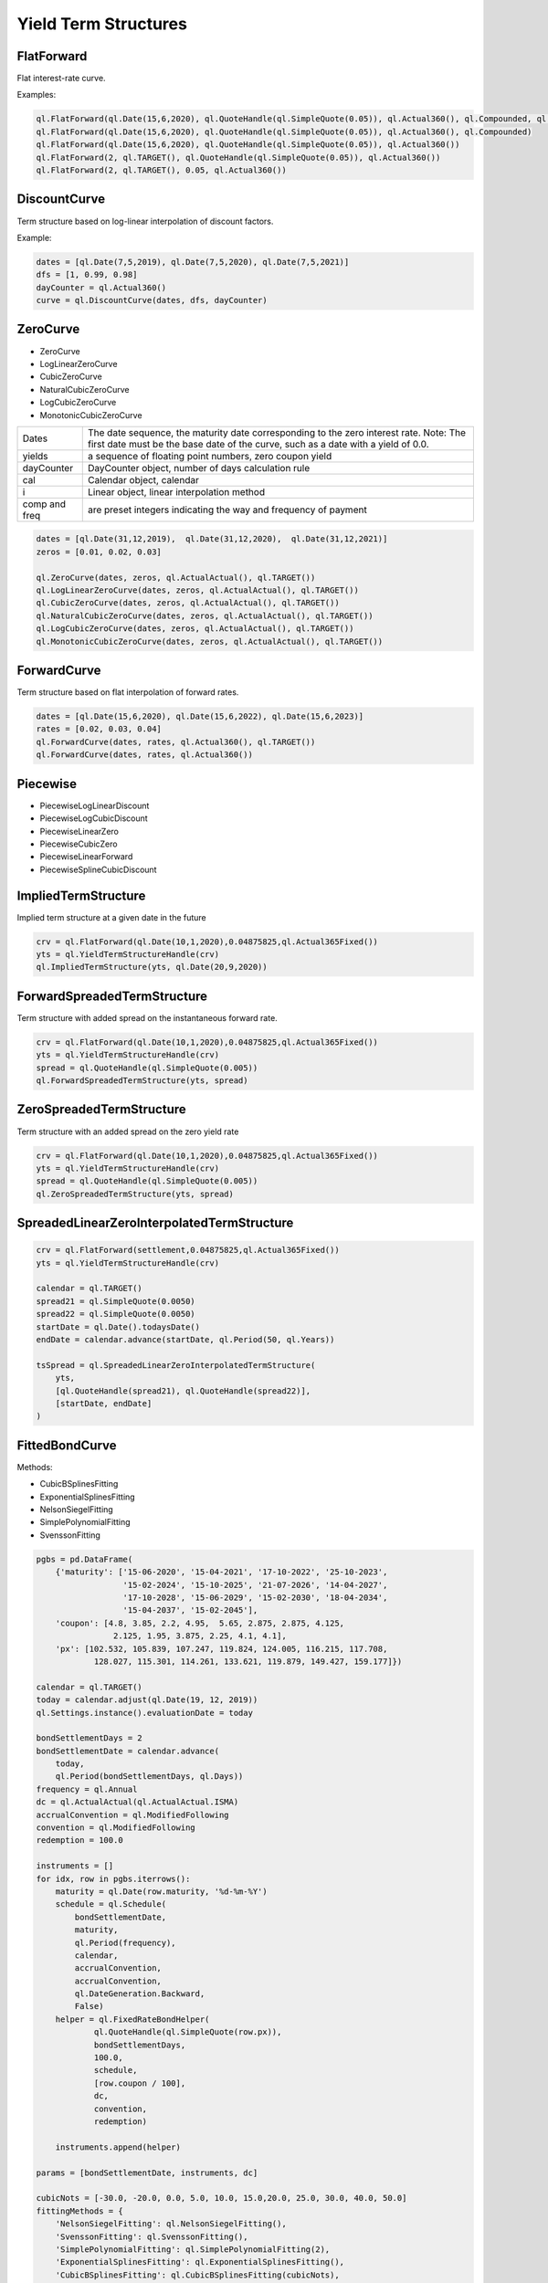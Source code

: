 Yield Term Structures
#####################

FlatForward
***********
Flat interest-rate curve.

.. function:: ql.FlatForward(date, quote, dayCounter, compounding, frequency)

.. function:: ql.FlatForward(integer, Calendar, quote, dayCounter, compounding, frequency)

.. function:: ql.FlatForward(integer, rate, dayCounter)

Examples:

.. code-block:: Python

    ql.FlatForward(ql.Date(15,6,2020), ql.QuoteHandle(ql.SimpleQuote(0.05)), ql.Actual360(), ql.Compounded, ql.Annual)
    ql.FlatForward(ql.Date(15,6,2020), ql.QuoteHandle(ql.SimpleQuote(0.05)), ql.Actual360(), ql.Compounded)
    ql.FlatForward(ql.Date(15,6,2020), ql.QuoteHandle(ql.SimpleQuote(0.05)), ql.Actual360())
    ql.FlatForward(2, ql.TARGET(), ql.QuoteHandle(ql.SimpleQuote(0.05)), ql.Actual360())
    ql.FlatForward(2, ql.TARGET(), 0.05, ql.Actual360())

DiscountCurve
*************
Term structure based on log-linear interpolation of discount factors.

.. function:: ql.DiscountCurve(dates, dfs, dayCounter, cal=ql.NullCalendar())


Example:

.. code-block:: Python

    dates = [ql.Date(7,5,2019), ql.Date(7,5,2020), ql.Date(7,5,2021)]
    dfs = [1, 0.99, 0.98]
    dayCounter = ql.Actual360()
    curve = ql.DiscountCurve(dates, dfs, dayCounter)



ZeroCurve
*********

* ZeroCurve
* LogLinearZeroCurve
* CubicZeroCurve
* NaturalCubicZeroCurve
* LogCubicZeroCurve
* MonotonicCubicZeroCurve

.. function:: ql.ZeroCurve(dates, yields, dayCounter, cal, i, comp, freq)


.. list-table:: 
    :widths: 10 60

    * - Dates
      - The date sequence, the maturity date corresponding to the zero interest rate. Note: The first date must be the base date of the curve, such as a date with a yield of 0.0.
    * - yields
      - a sequence of floating point numbers, zero coupon yield
    * - dayCounter
      - DayCounter object, number of days calculation rule
    * - cal
      - Calendar object, calendar
    * - i
      - Linear object, linear interpolation method
    * - comp and freq
      - are preset integers indicating the way and frequency of payment


.. code-block:: Python

    dates = [ql.Date(31,12,2019),  ql.Date(31,12,2020),  ql.Date(31,12,2021)]
    zeros = [0.01, 0.02, 0.03]

    ql.ZeroCurve(dates, zeros, ql.ActualActual(), ql.TARGET())
    ql.LogLinearZeroCurve(dates, zeros, ql.ActualActual(), ql.TARGET())
    ql.CubicZeroCurve(dates, zeros, ql.ActualActual(), ql.TARGET())
    ql.NaturalCubicZeroCurve(dates, zeros, ql.ActualActual(), ql.TARGET())
    ql.LogCubicZeroCurve(dates, zeros, ql.ActualActual(), ql.TARGET())
    ql.MonotonicCubicZeroCurve(dates, zeros, ql.ActualActual(), ql.TARGET())
    

ForwardCurve
************
Term structure based on flat interpolation of forward rates.


.. function:: ql.ForwardCurve(dates, rates, dayCounter)

.. function:: ql.ForwardCurve(dates, rates, dayCounter, calendar, BackwardFlat)

.. function:: ql.ForwardCurve(dates, date, rates, rate, dayCounter, calendar)

.. function:: ql.ForwardCurve(dates, date, rates, rate, dayCounter)

.. code-block:: python 

    dates = [ql.Date(15,6,2020), ql.Date(15,6,2022), ql.Date(15,6,2023)]
    rates = [0.02, 0.03, 0.04]
    ql.ForwardCurve(dates, rates, ql.Actual360(), ql.TARGET())
    ql.ForwardCurve(dates, rates, ql.Actual360())


Piecewise
*********

* PiecewiseLogLinearDiscount
* PiecewiseLogCubicDiscount
* PiecewiseLinearZero
* PiecewiseCubicZero
* PiecewiseLinearForward
* PiecewiseSplineCubicDiscount

.. function:: ql.Pir


ImpliedTermStructure
********************

Implied term structure at a given date in the future

.. function:: ql.ImpliedTermStructure(YieldTermStructure, date)

.. code-block:: python

  crv = ql.FlatForward(ql.Date(10,1,2020),0.04875825,ql.Actual365Fixed())
  yts = ql.YieldTermStructureHandle(crv)
  ql.ImpliedTermStructure(yts, ql.Date(20,9,2020))


ForwardSpreadedTermStructure
****************************

Term structure with added spread on the instantaneous forward rate.

.. function:: ql.ForwardSpreadedTermStructure(YieldTermStructure, spread)

.. code-block:: python

  crv = ql.FlatForward(ql.Date(10,1,2020),0.04875825,ql.Actual365Fixed())
  yts = ql.YieldTermStructureHandle(crv)
  spread = ql.QuoteHandle(ql.SimpleQuote(0.005))
  ql.ForwardSpreadedTermStructure(yts, spread)


ZeroSpreadedTermStructure
*************************

Term structure with an added spread on the zero yield rate

.. function:: ql.ZeroSpreadedTermStructure(YieldTermStructure, spread)

.. code-block:: python

  crv = ql.FlatForward(ql.Date(10,1,2020),0.04875825,ql.Actual365Fixed())
  yts = ql.YieldTermStructureHandle(crv)
  spread = ql.QuoteHandle(ql.SimpleQuote(0.005))
  ql.ZeroSpreadedTermStructure(yts, spread)

SpreadedLinearZeroInterpolatedTermStructure
*******************************************

.. function:: ql.SpreadedLinearZeroInterpolatedTermStructure(YieldTermStructure, quotes, dates, compounding, frequency, dayCounter, linear)

.. code-block:: python

  crv = ql.FlatForward(settlement,0.04875825,ql.Actual365Fixed())
  yts = ql.YieldTermStructureHandle(crv)

  calendar = ql.TARGET()
  spread21 = ql.SimpleQuote(0.0050)
  spread22 = ql.SimpleQuote(0.0050)
  startDate = ql.Date().todaysDate()
  endDate = calendar.advance(startDate, ql.Period(50, ql.Years))

  tsSpread = ql.SpreadedLinearZeroInterpolatedTermStructure(
      yts,
      [ql.QuoteHandle(spread21), ql.QuoteHandle(spread22)],
      [startDate, endDate]
  )


FittedBondCurve
***************

.. function:: ql.FittedBondDiscountCurve(bondSettlementDate, helpers, dc, method)

Methods:

- CubicBSplinesFitting
- ExponentialSplinesFitting
- NelsonSiegelFitting
- SimplePolynomialFitting
- SvenssonFitting

.. code-block:: python

  pgbs = pd.DataFrame(
      {'maturity': ['15-06-2020', '15-04-2021', '17-10-2022', '25-10-2023',
                    '15-02-2024', '15-10-2025', '21-07-2026', '14-04-2027',
                    '17-10-2028', '15-06-2029', '15-02-2030', '18-04-2034',
                    '15-04-2037', '15-02-2045'],
      'coupon': [4.8, 3.85, 2.2, 4.95,  5.65, 2.875, 2.875, 4.125,
                  2.125, 1.95, 3.875, 2.25, 4.1, 4.1],
      'px': [102.532, 105.839, 107.247, 119.824, 124.005, 116.215, 117.708,
              128.027, 115.301, 114.261, 133.621, 119.879, 149.427, 159.177]})

  calendar = ql.TARGET()
  today = calendar.adjust(ql.Date(19, 12, 2019))
  ql.Settings.instance().evaluationDate = today

  bondSettlementDays = 2
  bondSettlementDate = calendar.advance(
      today,
      ql.Period(bondSettlementDays, ql.Days))
  frequency = ql.Annual
  dc = ql.ActualActual(ql.ActualActual.ISMA)
  accrualConvention = ql.ModifiedFollowing
  convention = ql.ModifiedFollowing
  redemption = 100.0

  instruments = []
  for idx, row in pgbs.iterrows():
      maturity = ql.Date(row.maturity, '%d-%m-%Y')
      schedule = ql.Schedule(
          bondSettlementDate,
          maturity,
          ql.Period(frequency),
          calendar,
          accrualConvention,
          accrualConvention,
          ql.DateGeneration.Backward,
          False)
      helper = ql.FixedRateBondHelper(
              ql.QuoteHandle(ql.SimpleQuote(row.px)),
              bondSettlementDays,
              100.0,
              schedule,
              [row.coupon / 100],
              dc,
              convention,
              redemption)

      instruments.append(helper)

  params = [bondSettlementDate, instruments, dc]

  cubicNots = [-30.0, -20.0, 0.0, 5.0, 10.0, 15.0,20.0, 25.0, 30.0, 40.0, 50.0]
  fittingMethods = {
      'NelsonSiegelFitting': ql.NelsonSiegelFitting(),
      'SvenssonFitting': ql.SvenssonFitting(),
      'SimplePolynomialFitting': ql.SimplePolynomialFitting(2),
      'ExponentialSplinesFitting': ql.ExponentialSplinesFitting(),
      'CubicBSplinesFitting': ql.CubicBSplinesFitting(cubicNots),
  }

  fittedBondCurveMethods = {
      label: ql.FittedBondDiscountCurve(*params, method)
      for label, method in fittingMethods.items()
  }

  curve = fittedBondCurveMethods.get('NelsonSiegelFitting')

FXImpliedCurve
**************
